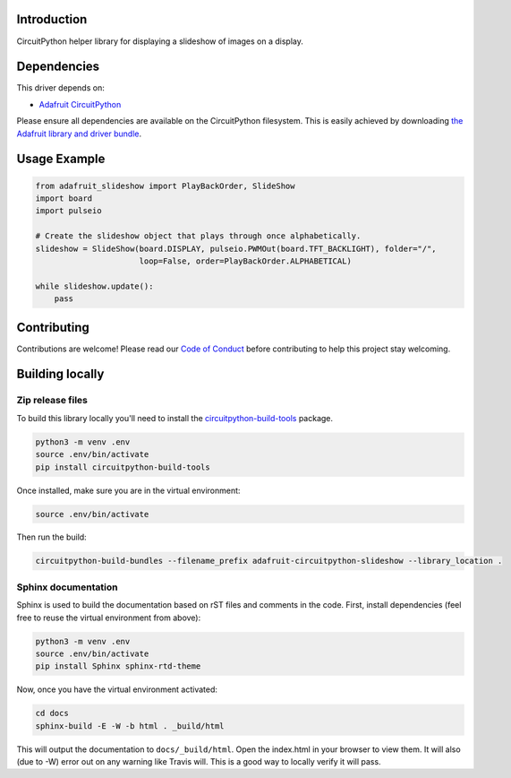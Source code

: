 Introduction
============

.. image:: https://readthedocs.org/projects/adafruit-circuitpython-slideshow/badge/?version=latest
    :target: https://circuitpython.readthedocs.io/projects/slideshow/en/latest/
    :alt: Documentation Status

.. image:: https://img.shields.io/discord/327254708534116352.svg
    :target: https://discord.gg/nBQh6qu
    :alt: Discord

.. image:: https://travis-ci.com/adafruit/Adafruit_CircuitPython_Slideshow.svg?branch=master
    :target: https://travis-ci.com/adafruit/Adafruit_CircuitPython_Slideshow
    :alt: Build Status

CircuitPython helper library for displaying a slideshow of images on a display.

Dependencies
=============
This driver depends on:

* `Adafruit CircuitPython <https://github.com/adafruit/circuitpython>`_

Please ensure all dependencies are available on the CircuitPython filesystem.
This is easily achieved by downloading
`the Adafruit library and driver bundle <https://github.com/adafruit/Adafruit_CircuitPython_Bundle>`_.

Usage Example
=============

.. code-block:: python

    from adafruit_slideshow import PlayBackOrder, SlideShow
    import board
    import pulseio

    # Create the slideshow object that plays through once alphabetically.
    slideshow = SlideShow(board.DISPLAY, pulseio.PWMOut(board.TFT_BACKLIGHT), folder="/",
                          loop=False, order=PlayBackOrder.ALPHABETICAL)

    while slideshow.update():
        pass

Contributing
============

Contributions are welcome! Please read our `Code of Conduct
<https://github.com/adafruit/adafruit_CircuitPython_Slideshow/blob/master/CODE_OF_CONDUCT.md>`_
before contributing to help this project stay welcoming.

Building locally
================

Zip release files
-----------------

To build this library locally you'll need to install the
`circuitpython-build-tools <https://github.com/adafruit/circuitpython-build-tools>`_ package.

.. code-block:: shell

    python3 -m venv .env
    source .env/bin/activate
    pip install circuitpython-build-tools

Once installed, make sure you are in the virtual environment:

.. code-block:: shell

    source .env/bin/activate

Then run the build:

.. code-block:: shell

    circuitpython-build-bundles --filename_prefix adafruit-circuitpython-slideshow --library_location .

Sphinx documentation
-----------------------

Sphinx is used to build the documentation based on rST files and comments in the code. First,
install dependencies (feel free to reuse the virtual environment from above):

.. code-block:: shell

    python3 -m venv .env
    source .env/bin/activate
    pip install Sphinx sphinx-rtd-theme

Now, once you have the virtual environment activated:

.. code-block:: shell

    cd docs
    sphinx-build -E -W -b html . _build/html

This will output the documentation to ``docs/_build/html``. Open the index.html in your browser to
view them. It will also (due to -W) error out on any warning like Travis will. This is a good way to
locally verify it will pass.
